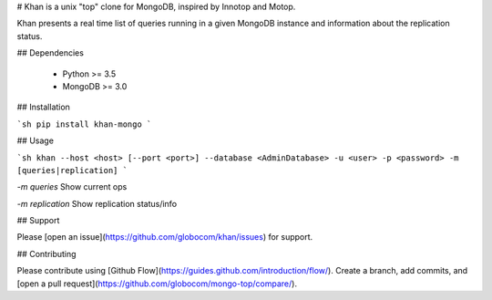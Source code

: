 # Khan is a unix "top" clone for MongoDB, inspired by Innotop and Motop.

Khan presents a real time list of queries running in a given MongoDB instance and information about the replication status.

## Dependencies

  * Python >= 3.5
  * MongoDB >= 3.0

## Installation


```sh
pip install khan-mongo
```

## Usage

```sh
khan --host <host> [--port <port>] --database <AdminDatabase> -u <user> -p <password> -m [queries|replication]
```

`-m queries` Show current ops

`-m replication` Show replication status/info

## Support

Please [open an issue](https://github.com/globocom/khan/issues) for support.

## Contributing

Please contribute using [Github Flow](https://guides.github.com/introduction/flow/). Create a branch, add commits, and [open a pull request](https://github.com/globocom/mongo-top/compare/).


